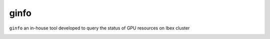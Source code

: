 ginfo
=======
``ginfo`` an in-house tool developed to query the status of GPU resources on Ibex cluster

.. image:: ../../gifs/slurm/ginfo.gif